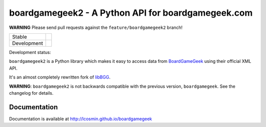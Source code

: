 ===================================================
boardgamegeek2 - A Python API for boardgamegeek.com
===================================================

**WARNING** Please send pull requests against the ``feature/boardgamegeek2`` branch!

+-------------+---------------------------------------+
| Stable      | |travis-master| |coveralls-master|    |
+-------------+---------------------------------------+
| Development | |travis-develop| |coveralls-develop|  |
+-------------+---------------------------------------+

Development status:

``boardgamegeek2`` is a Python library which makes it easy to access data from BoardGameGeek_ using their official XML API.

It's an almost completely rewritten fork of libBGG_.


**WARNING**: ``boardgamegeek2`` is not backwards compatible with the previous version, ``boardgamegeek``. See the changelog for details.


Documentation
=============

Documentation is available at http://lcosmin.github.io/boardgamegeek

.. _BoardGameGeek: http://www.boardgamegeek.com
.. _libBGG: https://github.com/philsstein/libBGG

.. |travis-master| image:: https://travis-ci.org/lcosmin/boardgamegeek.svg?branch=master
    :target: https://travis-ci.org/lcosmin/boardgamegeek

.. |coveralls-master| image:: https://coveralls.io/repos/lcosmin/boardgamegeek/badge.png?branch=master
      :target: https://coveralls.io/r/lcosmin/boardgamegeek?branch=master

.. |travis-develop| image:: https://travis-ci.org/lcosmin/boardgamegeek.svg?branch=develop
      :target: https://travis-ci.org/lcosmin/boardgamegeek

.. |coveralls-develop| image:: https://coveralls.io/repos/lcosmin/boardgamegeek/badge.png?branch=develop
      :target: https://coveralls.io/r/lcosmin/boardgamegeek?branch=develop
